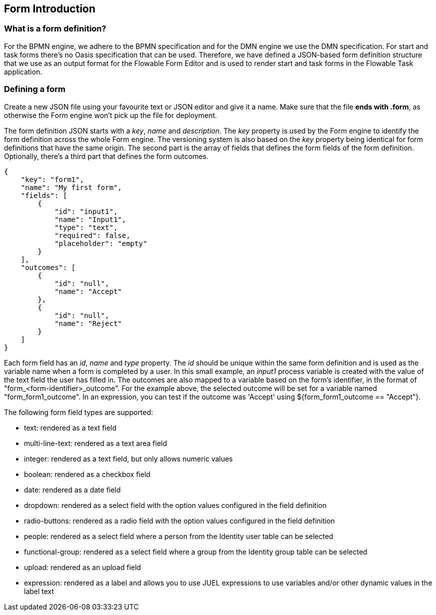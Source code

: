 [[formIntroduction]]

== Form Introduction

[[whatIsFormDefinition]]


=== What is a form definition?

For the BPMN engine, we adhere to the BPMN specification and for the DMN engine we use the DMN specification. For start and task forms there's no Oasis specification that can be used. Therefore, we have defined a JSON-based form definition structure that we use as an output format for the Flowable Form Editor and is used to render start and task forms in the Flowable Task application.


[[formDefining]]


=== Defining a form

Create a new JSON file using your favourite text or JSON editor and give it a name. Make sure that the file *ends with .form*, as otherwise the Form engine won't pick up the file for deployment.

The form definition JSON starts with a _key_, _name_ and _description_. The _key_ property is used by the Form engine to identify the form definition across the whole Form engine. The versioning system is also based on the _key_ property being identical for form definitions that have the same origin. The second part is the array of fields that defines the form fields of the form definition. Optionally, there's a third part that defines the form outcomes.

[source,json,linenums]
----
{
    "key": "form1",
    "name": "My first form",
    "fields": [
        {
            "id": "input1",
            "name": "Input1",
            "type": "text",
            "required": false,
            "placeholder": "empty"
        }
    ],
    "outcomes": [
        {
            "id": "null",
            "name": "Accept"
        },
        {
            "id": "null",
            "name": "Reject"
        }
    ]
}
----

Each form field has an _id_, _name_ and _type_ property. The _id_ should be unique within the same form definition and is used as the variable name when a form is completed by a user. In this small example, an _input1_ process variable is created with the value of the text field the user has filled in.  The outcomes are also mapped to a variable based on the form's identifier, in the format of "+form_<form-identifier>_outcome"+.  For the example above, the selected outcome will be set for a variable named "+form_form1_outcome+".  In an expression, you can test if the outcome was 'Accept' using +${form_form1_outcome == "Accept"}+.

The following form field types are supported:

* text: rendered as a text field
* multi-line-text: rendered as a text area field
* integer: rendered as a text field, but only allows numeric values
* boolean: rendered as a checkbox field
* date: rendered as a date field
* dropdown: rendered as a select field with the option values configured in the field definition
* radio-buttons: rendered as a radio field with the option values configured in the field definition
* people: rendered as a select field where a person from the Identity user table can be selected
* functional-group: rendered as a select field where a group from the Identity group table can be selected
* upload: rendered as an upload field
* expression: rendered as a label and allows you to use JUEL expressions to use variables and/or other dynamic values in the label text
